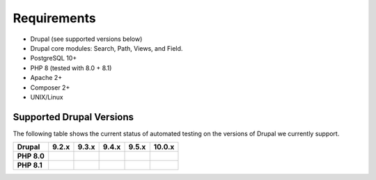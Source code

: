 
Requirements
===============

- Drupal (see supported versions below)
- Drupal core modules: Search, Path, Views, and Field.
- PostgreSQL 10+
- PHP 8 (tested with 8.0 + 8.1)
- Apache 2+
- Composer 2+
- UNIX/Linux

Supported Drupal Versions
---------------------------

The following table shows the current status of automated testing on the versions
of Drupal we currently support.

=========== ============ ============== ============== ============== ================
Drupal      9.2.x        9.3.x          9.4.x          9.5.x          10.0.x
=========== ============ ============== ============== ============== ================
**PHP 8.0** |PHP8D9.2.x| |PHP8D9.3.x|   |PHP8D9.4.x|   |PHP8D9.5.x|
**PHP 8.1**              |PHP8.1D9.3.x| |PHP8.1D9.4.x| |PHP8.1D9.5.x| |PHP8.1D10.0.x|
=========== ============ ============== ============== ============== ================


.. |PHP8D9.2.x| image:: https://github.com/tripal/t4d8/actions/workflows/MAIN-phpunit-php8_D9_2x.yml/badge.svg
   :target: https://github.com/tripal/t4d8/actions/workflows/MAIN-phpunit-php8_D9_2x.yml
.. |PHP8D9.3.x| image:: https://github.com/tripal/t4d8/actions/workflows/MAIN-phpunit-php8_D9_3x.yml/badge.svg
   :target: https://github.com/tripal/t4d8/actions/workflows/MAIN-phpunit-php8_D9_3x.yml
.. |PHP8D9.4.x| image:: https://github.com/tripal/t4d8/actions/workflows/MAIN-phpunit-php8_D9_4x.yml/badge.svg
   :target: https://github.com/tripal/t4d8/actions/workflows/MAIN-phpunit-php8_D9_4x.yml
.. |PHP8D9.5.x| image:: https://github.com/tripal/t4d8/actions/workflows/MAIN-phpunit-php8_D9_5x.yml/badge.svg
   :target: https://github.com/tripal/t4d8/actions/workflows/MAIN-phpunit-php8_D9_5x.yml
.. |PHP8.1D9.3.x| image:: https://github.com/tripal/t4d8/actions/workflows/MAIN-phpunit-php8.1_D9_3x.yml/badge.svg
   :target: https://github.com/tripal/t4d8/actions/workflows/MAIN-phpunit-php8.1_D9_3x.yml
.. |PHP8.1D9.4.x| image:: https://github.com/tripal/t4d8/actions/workflows/MAIN-phpunit-php8.1_D9_4x.yml/badge.svg
   :target: https://github.com/tripal/t4d8/actions/workflows/MAIN-phpunit-php8.1_D9_4x.yml
.. |PHP8.1D9.5.x| image:: https://github.com/tripal/t4d8/actions/workflows/MAIN-phpunit-php8.1_D9_5x.yml/badge.svg
   :target: https://github.com/tripal/t4d8/actions/workflows/MAIN-phpunit-php8.1_D9_5x.yml
.. |PHP8.1D10.0.x| image:: https://github.com/tripal/t4d8/actions/workflows/MAIN-phpunit-php8.1_D10_0x.yml/badge.svg
   :target: https://github.com/tripal/t4d8/actions/workflows/MAIN-phpunit-php8.1_D10_0x.yml
